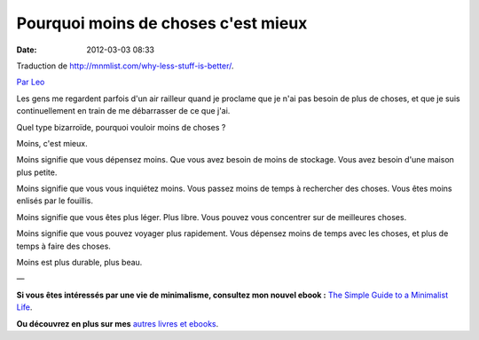 Pourquoi moins de choses c'est mieux
####################################
:date: 2012-03-03 08:33

Traduction de http://mnmlist.com/why-less-stuff-is-better/.

`Par Leo <http://twitter.com/zen_habits>`_

Les gens me regardent parfois d'un air railleur quand je proclame que je n'ai pas besoin de plus de choses, et que je suis continuellement en train de me débarrasser de ce que j'ai. 

Quel type bizarroïde, pourquoi vouloir moins de choses ?

Moins, c'est mieux.

Moins signifie que vous dépensez moins. Que vous avez besoin de moins de stockage. Vous avez besoin d'une maison plus petite.

Moins signifie que vous vous inquiétez moins. Vous passez moins de temps à rechercher des choses. Vous êtes moins enlisés par le fouillis.

Moins signifie que vous êtes plus léger. Plus libre. Vous pouvez vous concentrer sur de meilleures choses.

Moins signifie que vous pouvez voyager plus rapidement. Vous dépensez moins de temps avec les choses, et plus de temps à faire des choses.

Moins est plus durable, plus beau.

—

**Si vous êtes intéressés par une vie de minimalisme, consultez mon nouvel ebook :** `The Simple Guide to a Minimalist Life <http://zenhabits.net/2009/09/my-new-ebook-the-simple-guide-to-a-minimalist-life/>`_.

.. image:: images/minimalistguide.png
    :alt: Couverture du livre "The Simple Guide to a Minimalist Life"

**Ou découvrez en plus sur mes** `autres livres et ebooks <http://zenhabits.net/books/>`_.
